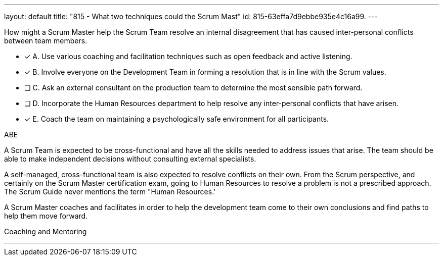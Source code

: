 ---
layout: default 
title: "815 - What two techniques could the Scrum Mast"
id: 815-63effa7d9ebbe935e4c16a99.
---


[#question]


****

[#query]
--
How might a Scrum Master help the Scrum Team resolve an internal disagreement that has caused inter-personal conflicts between team members.
--

[#list]
--
* [*] A. Use various coaching and facilitation techniques such as open feedback and active listening.
* [*] B. Involve everyone on the Development Team in forming a resolution that is in line with the Scrum values.
* [ ] C. Ask an external consultant on the production team to determine the most sensible path forward.
* [ ] D. Incorporate the Human Resources department to help resolve any inter-personal conflicts that have arisen.
* [*] E. Coach the team on maintaining a psychologically safe environment for all participants.
--
****

[#answer]
ABE

[#explanation]
--
A Scrum Team is expected to be cross-functional and have all the skills needed to address issues that arise. The team should be able to make independent decisions without consulting external specialists.

A self-managed, cross-functional team is also expected to resolve conflicts on their own. From the Scrum perspective, and certainly on the Scrum Master certification exam, going to Human Resources to resolve a problem is not a prescribed approach. The Scrum Guide never mentions the term "Human Resources.'

A Scrum Master coaches and facilitates in order to help the development team come to their own conclusions and find paths to help them move forward.
--

[#ka]
Coaching and Mentoring

'''

